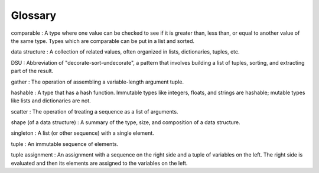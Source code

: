 Glossary
--------

comparable
:   A type where one value can be checked to see if it is greater than, less than, or equal to another value of the same type. Types which are comparable can be put in a list and sorted.

data structure
:   A collection of related values, often organized in lists, dictionaries, tuples, etc.

DSU
:   Abbreviation of "decorate-sort-undecorate", a pattern that involves building a list of tuples, sorting, and extracting part of the result.

gather
:   The operation of assembling a variable-length argument tuple.

hashable
:   A type that has a hash function. Immutable types like integers, floats, and strings are hashable; mutable types like lists and dictionaries are not.

scatter
:   The operation of treating a sequence as a list of arguments.

shape (of a data structure)
:   A summary of the type, size, and composition of a data structure.

singleton
:   A list (or other sequence) with a single element.

tuple
:   An immutable sequence of elements.

tuple assignment
:   An assignment with a sequence on the right side and a tuple of variables on the left. The right side is evaluated and then its elements are assigned to the variables on the left.

.. dragndrop:: chapter_ten_glossary_one
   :practice: T
   :feedback: Look above for the definitions of these terms.
   :match_1: comparable|||A type where one value can be checked to see if it is greater than, less than, or equal to another value of the same type. Types which are comparable can be put in a list and sorted.
   :match_2: data structure|||A collection of related values, often organized in lists, dictionaries, tuples, etc.
   :match_3: DSU|||Abbreviation of "decorate-sort-undecorate", a pattern that involves building a list of tuples, sorting, and extracting part of the result.
   :match_4: gather|||The operation of assembling a variable-length argument tuple.
   :match_5: hashable|||A type that has a hash function. Immutable types like integers, floats, and strings are hashable; mutable types like lists and dictionaries are not.
   :match_6: scatter|||The operation of treating a sequence as a list of arguments.
   :match_7: shape(of a data structure)|||A summary of the type, size, and composition of a data structure.
   :match_8: singleton|||A list (or other sequence) with a single element.
   :match_9: tuple|||An immutable sequence of elements.
   :match_10: tuple assignment|||An assignment with a sequence on the right side and a tuple of variables on the left. The right side is evaluated and then its elements are assigned to the variables on the left.

   Match the terms on the left with their respective defintions on the right.
